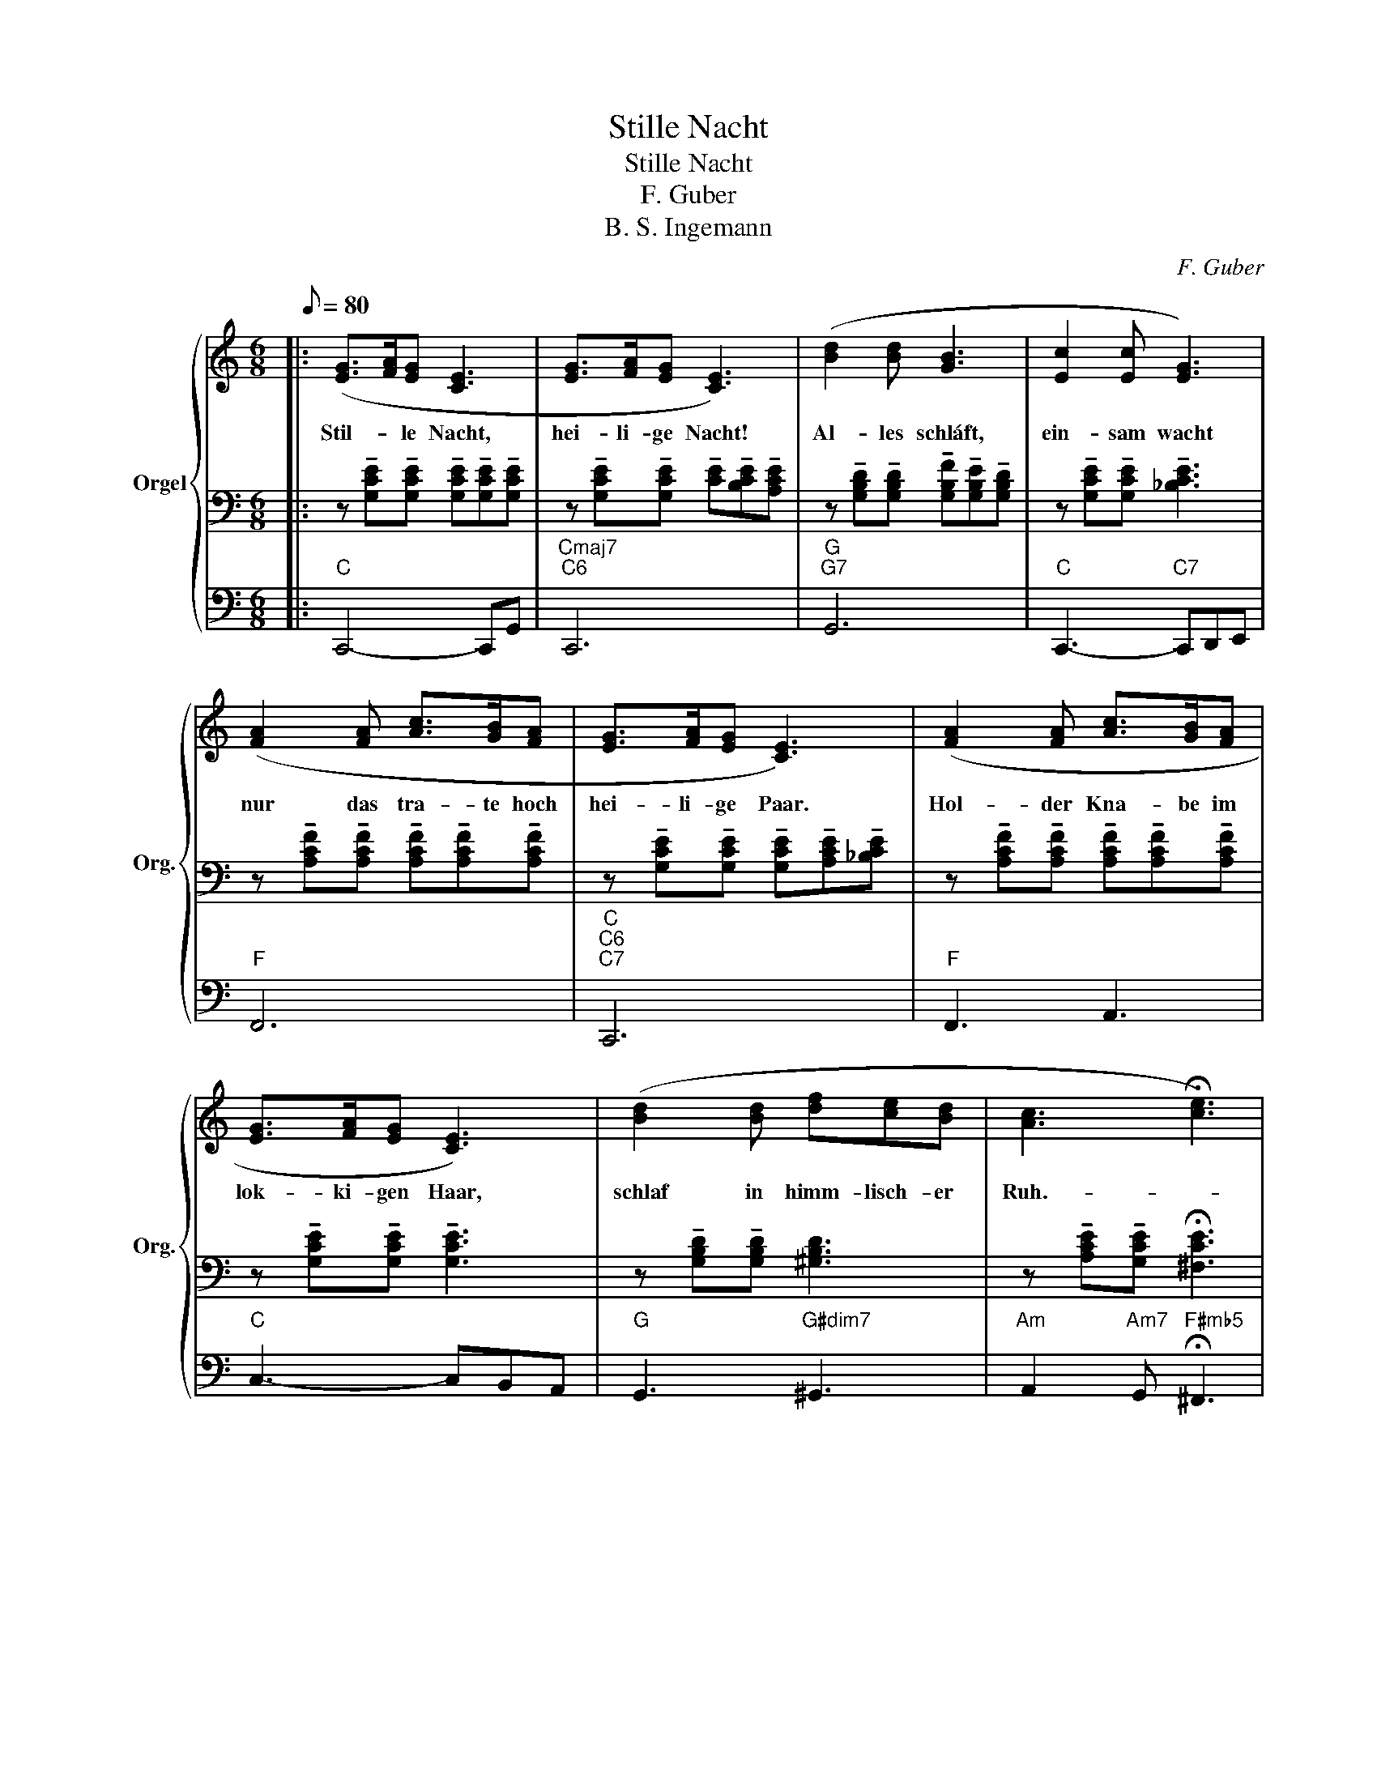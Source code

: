 X:1
T:Stille Nacht
T:Stille Nacht
T:F. Guber
T:B. S. Ingemann
C:F. Guber
Z:B. S. Ingemann
%%score { ( 1 4 ) | 2 | 3 }
L:1/8
Q:1/8=80
M:6/8
K:C
V:1 treble nm="Orgel" snm="Org."
V:4 treble 
V:2 bass 
V:3 bass 
V:1
|: ([EG]>[FA][EG] [CE]3 | [EG]>[FA][EG] [CE]3) | ([Bd]2 [Bd] [GB]3 | [Ec]2 [Ec] [EG]3) | %4
w: Stil- * le Nacht,|hei- li- ge Nacht!|Al- les schláft,|ein- sam wacht|
w: ||||
 ([FA]2 [FA] [Ac]>[GB][FA] | [EG]>[FA][EG] [CE]3) | ([FA]2 [FA] [Ac]>[GB][FA] | %7
w: nur das tra- te hoch|hei- li- ge Paar.|Hol- der Kna- be im|
w: |||
 [EG]>[FA][EG] [CE]3) | ([Bd]2 [Bd] [df][ce][Bd] | [Ac]3 !fermata![ce]3) | %10
w: lok- ki- gen Haar,|schlaf in himm- lisch- er|Ruh.- *|
w: |||
 (!arpeggio![EGc]>[EG][CE] [D-G][DF][B,D] |1 C6) :|2 C6 |] %13
w: Schaf- * in himm- lisch- er|||
w: |Ruh.|Ruh.|
V:2
|: z !tenuto![G,CE]!tenuto![G,CE] !tenuto![G,CE]!tenuto![G,CE]!tenuto![G,CE] | %1
 z !tenuto![G,CE]!tenuto![G,CE] !tenuto![CE]!tenuto![B,CE]!tenuto![A,CE] | %2
 z !tenuto![G,B,D]!tenuto![G,B,D] !tenuto![G,B,F]!tenuto![G,B,E]!tenuto![G,B,D] | %3
 z !tenuto![G,CE]!tenuto![G,CE] !tenuto![_B,CE]3 | %4
 z !tenuto![A,CF]!tenuto![A,CF] !tenuto![A,CF]!tenuto![A,CF]!tenuto![A,CF] | %5
 z !tenuto![G,CE]!tenuto![G,CE] !tenuto![G,CE]!tenuto![A,CE]!tenuto![_B,CE] | %6
 z !tenuto![A,CF]!tenuto![A,CF] !tenuto![A,CF]!tenuto![A,CF]!tenuto![A,CF] | %7
 z !tenuto![G,CE]!tenuto![G,CE] !tenuto![G,CE]3 | z !tenuto![G,B,D]!tenuto![G,B,D] [^G,B,D]3 | %9
 z !tenuto![A,CE]!tenuto![G,CE] !fermata![^F,CE]3 |"^ral."!>(! z [G,CE]2 [A,CF-] [G,B,F]2 |1 %11
 z !tenuto![G,CE]!tenuto![A,CF]!>)! [G,CE]3 :|2!>(! [A,CF][G,CE][F,CD]!>)! [E,C]3 |] %13
V:3
|:"C" C,,4- C,,G,, |"Cmaj7""C6" C,,6 |"G""G7" G,,6 |"C" C,,3-"C7" C,,D,,E,, |"F" F,,6 | %5
"C""C6""C7" C,,6 |"F" F,,3 A,,3 |"C" C,3- C,B,,A,, |"G" G,,3"G#dim7" ^G,,3 | %9
"Am" A,,2"Am7" G,,"F#mb5" !fermata!^F,,3 |"C/G" G,,3"F/G""G7" G,,3 |1"C""F""C" C,,6 :|2 %12
"F" F,,"Em6"E,,"Dm7"D,,"C" C,,3 |] %13
V:4
|: x6 | x6 | x6 | x6 | x6 | x6 | x6 | x6 | x6 | x6 | x6 |1 E,2 F, E,3 :|2 A,G,F, E,3 |] %13

